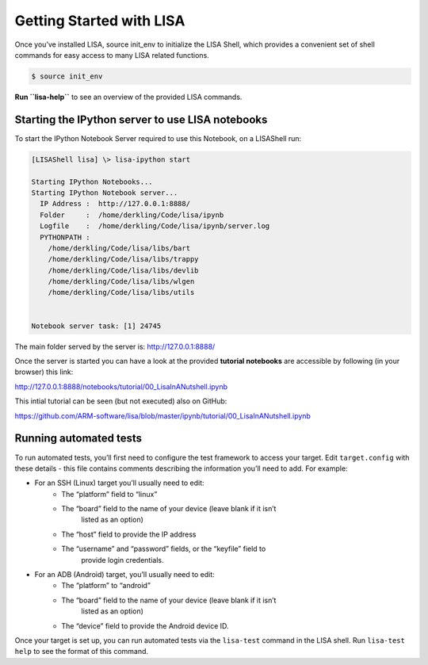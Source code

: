 .. _getting-started:

Getting Started with LISA
====================================

Once you’ve installed LISA, source init\_env to initialize the LISA Shell,
which provides a convenient set of shell commands for easy access to
many LISA related functions.

.. code:: shell

    $ source init_env

**Run ``lisa-help``** to see an overview of the provided LISA commands.

Starting the IPython server to use LISA notebooks
-------------------------------------------------

To start the IPython Notebook Server required to use this Notebook, on a
LISAShell run:

.. code:: shell

    [LISAShell lisa] \> lisa-ipython start

    Starting IPython Notebooks...
    Starting IPython Notebook server...
      IP Address :  http://127.0.0.1:8888/
      Folder     :  /home/derkling/Code/lisa/ipynb
      Logfile    :  /home/derkling/Code/lisa/ipynb/server.log
      PYTHONPATH :
        /home/derkling/Code/lisa/libs/bart
        /home/derkling/Code/lisa/libs/trappy
        /home/derkling/Code/lisa/libs/devlib
        /home/derkling/Code/lisa/libs/wlgen
        /home/derkling/Code/lisa/libs/utils


    Notebook server task: [1] 24745

The main folder served by the server is: http://127.0.0.1:8888/

Once the server is started you can have a look at the provided **tutorial
notebooks** are accessible by following (in your browser) this link:

http://127.0.0.1:8888/notebooks/tutorial/00\_LisaInANutshell.ipynb

This intial tutorial can be seen (but not executed) also on GitHub:

https://github.com/ARM-software/lisa/blob/master/ipynb/tutorial/00\_LisaInANutshell.ipynb

.. _running-tests:

Running automated tests
-----------------------

To run automated tests, you’ll first need to configure the test
framework to access your target. Edit ``target.config`` with these
details - this file contains comments describing the information you’ll
need to add. For example:

-  For an SSH (Linux) target you’ll usually need to edit:
    -  The “platform” field to “linux”
    -  The “board” field to the name of your device (leave blank if it isn’t
        listed as an option)
    -  The “host” field to provide the IP address
    -  The “username” and “password” fields, or the “keyfile” field to
        provide login credentials.
-  For an ADB (Android) target, you’ll usually need to edit:
    -  The “platform” to “android”
    -  The “board” field to the name of your device (leave blank if it isn’t
        listed as an option)
    -  The “device” field to provide the Android device ID.

Once your target is set up, you can run automated tests via the
``lisa-test`` command in the LISA shell. Run ``lisa-test help`` to see
the format of this command.

